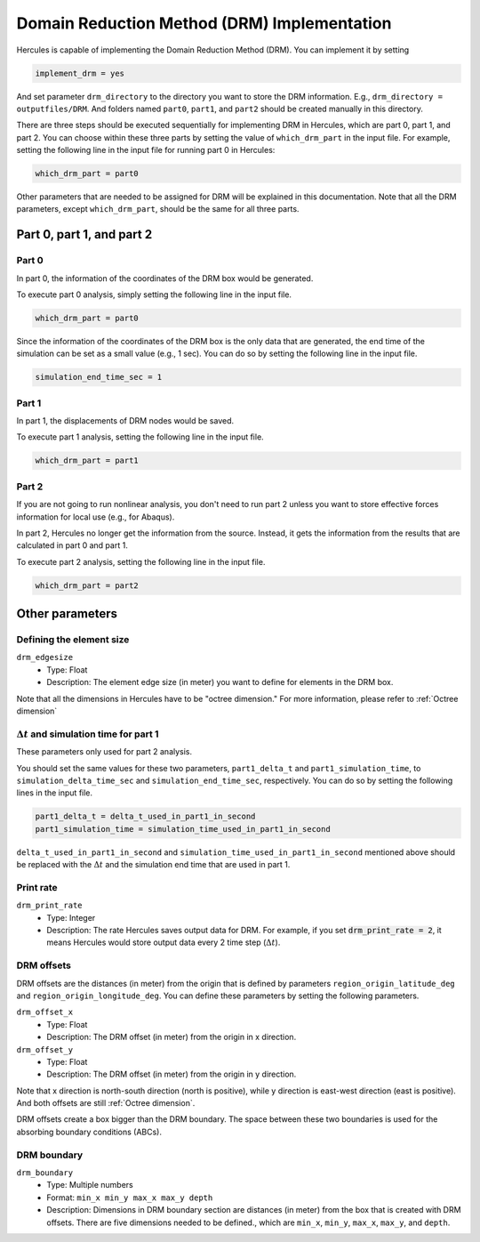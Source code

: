 ============================================
Domain Reduction Method (DRM) Implementation
============================================

Hercules is capable of implementing the Domain Reduction Method (DRM). You can implement it by setting 

.. code-block::

    implement_drm = yes

And set parameter ``drm_directory`` to the directory you want to store the DRM information. E.g., ``drm_directory = outputfiles/DRM``. And folders named ``part0``, ``part1``, and ``part2`` should be created manually in this directory.

There are three steps should be executed sequentially for implementing DRM in Hercules, which are part 0, part 1, and part 2. You can choose within these three parts by setting the value of ``which_drm_part`` in the input file. For example, setting the following line in the input file for running part 0 in Hercules:

.. code-block::
    
    which_drm_part = part0

Other parameters that are needed to be assigned for DRM will be explained in this documentation. Note that all the DRM parameters, except ``which_drm_part``, should be the same for all three parts.


Part 0, part 1, and part 2
==========================

Part 0
------
In part 0, the information of the coordinates of the DRM box would be generated.

To execute part 0 analysis, simply setting the following line in the input file.

.. code-block::
    
    which_drm_part = part0

Since the information of the coordinates of the DRM box is the only data that are generated, the end time of the simulation can be set as a small value (e.g., 1 sec). You can do so by setting the following line in the input file.

.. code-block::
    
    simulation_end_time_sec = 1

Part 1
------
In part 1, the displacements of DRM nodes would be saved.

To execute part 1 analysis, setting the following line in the input file.

.. code-block::
    
    which_drm_part = part1

Part 2
------
If you are not going to run nonlinear analysis, you don't need to run part 2 unless you want to store effective forces information for local use (e.g., for Abaqus).

In part 2, Hercules no longer get the information from the source. Instead, it gets the information from the results that are calculated in part 0 and part 1.

To execute part 2 analysis, setting the following line in the input file.

.. code-block::
    
    which_drm_part = part2


Other parameters
================

Defining the element size
-------------------------
``drm_edgesize``
    * Type: Float
    * Description: The element edge size (in meter) you want to define for elements in the DRM box.

Note that all the dimensions in Hercules have to be "octree dimension." For more information, please refer to :ref:`Octree dimension`

.. That means all dimensions are related to the largest dimension of the domain. Specifically, dimensions have to be 

.. .. math::
    
..     \frac{\text{(The largest dimension of the domain)}}{2^n}

.. where n is a positive integer (up to 31).

.. This is why Hercules is so efficient (because all elements are cubical).

:math:`\Delta t` and simulation time for part 1
-----------------------------------------------
These parameters only used for part 2 analysis.

You should set the same values for these two parameters, ``part1_delta_t`` and ``part1_simulation_time``, to ``simulation_delta_time_sec`` and ``simulation_end_time_sec``, respectively. You can do so by setting the following lines in the input file.

.. code-block::
    
    part1_delta_t = delta_t_used_in_part1_in_second
    part1_simulation_time = simulation_time_used_in_part1_in_second

``delta_t_used_in_part1_in_second`` and ``simulation_time_used_in_part1_in_second`` mentioned above should be replaced with the :math:`\Delta t` and the simulation end time that are used in part 1.

Print rate
----------
``drm_print_rate``
    * Type: Integer
    * Description: The rate Hercules saves output data for DRM. For example, if you set :code:`drm_print_rate = 2`, it means Hercules would store output data every 2 time step (:math:`\Delta t`).

DRM offsets
-----------
DRM offsets are the distances (in meter) from the origin that is defined by parameters ``region_origin_latitude_deg`` and ``region_origin_longitude_deg``. You can define these parameters by setting the following parameters.

``drm_offset_x``
    * Type: Float
    * Description: The DRM offset (in meter) from the origin in x direction.

``drm_offset_y``
    * Type: Float
    * Description: The DRM offset (in meter) from the origin in y direction.

Note that x direction is north-south direction (north is positive), while y direction is east-west direction (east is positive). And both offsets are still :ref:`Octree dimension`.

DRM offsets create a box bigger than the DRM boundary. The space between these two boundaries is used for the absorbing boundary conditions (ABCs).

DRM boundary
------------
``drm_boundary``
    * Type: Multiple numbers
    * Format: ``min_x min_y max_x max_y depth``
    * Description: Dimensions in DRM boundary section are distances (in meter) from the box that is created with DRM offsets. There are five dimensions needed to be defined., which are ``min_x``, ``min_y``, ``max_x``, ``max_y``, and ``depth``.
